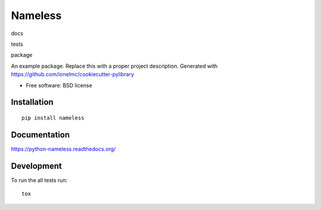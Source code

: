 ===============================
Nameless
===============================

docs 
  |docs|
tests
  | |travis| |appveyor|
  | |coveralls| |codecov| |landscape| |scrutinizer|
package
  |version| |downloads|

..
    |wheel| |supported-versions| |supported-implementations|

.. |docs| image:: https://readthedocs.org/projects/python-nameless/badge/?style=flat
    :target: https://readthedocs.org/projects/python-nameless
    :alt: Documentation Status

.. |travis| image:: http://img.shields.io/travis/ionelmc/python-nameless/master.svg?style=flat&label=Travis
    :alt: Travis-CI Build Status
    :target: https://travis-ci.org/ionelmc/python-nameless

.. |appveyor| image:: https://img.shields.io/appveyor/ci/ionelmc/python-nameless/master.svg?style=flat&label=AppVeyor
    :alt: AppVeyor Build Status
    :target: https://ci.appveyor.com/project/ionelmc/python-nameless

.. |coveralls| image:: http://img.shields.io/coveralls/ionelmc/python-nameless/master.svg?style=flat&label=Coveralls
    :alt: Coverage Status
    :target: https://coveralls.io/r/ionelmc/python-nameless

.. |codecov| image:: http://img.shields.io/codecov/c/github/ionelmc/python-nameless/master.svg?style=flat&label=Codecov
    :alt: Coverage Status
    :target: https://codecov.io/github/ionelmc/python-nameless

.. |landscape| image:: https://landscape.io/github/ionelmc/python-nameless/master/landscape.svg?style=flat
    :target: https://landscape.io/github/ionelmc/python-nameless/master
    :alt: Code Quality Status

.. |version| image:: http://img.shields.io/pypi/v/nameless.svg?style=flat
    :alt: PyPI Package latest release
    :target: https://pypi.python.org/pypi/nameless

.. |downloads| image:: http://img.shields.io/pypi/dm/nameless.svg?style=flat
    :alt: PyPI Package monthly downloads
    :target: https://pypi.python.org/pypi/nameless

.. |wheel| image:: https://pypip.in/wheel/nameless/badge.svg?style=flat
    :alt: PyPI Wheel
    :target: https://pypi.python.org/pypi/nameless

.. |supported-versions| image:: https://pypip.in/py_versions/nameless/badge.svg?style=flat
    :alt: Supported versions
    :target: https://pypi.python.org/pypi/nameless

.. |supported-implementations| image:: https://pypip.in/implementation/nameless/badge.svg?style=flat
    :alt: Supported imlementations
    :target: https://pypi.python.org/pypi/nameless

.. |scrutinizer| image:: https://img.shields.io/scrutinizer/g/ionelmc/python-nameless/master.svg?style=flat
    :alt: Scrutinizer Status
    :target: https://scrutinizer-ci.com/g/ionelmc/python-nameless/

An example package. Replace this with a proper project description. Generated with https://github.com/ionelmc/cookiecutter-pylibrary

* Free software: BSD license

Installation
============

::

    pip install nameless

Documentation
=============

https://python-nameless.readthedocs.org/

Development
===========

To run the all tests run::

    tox
